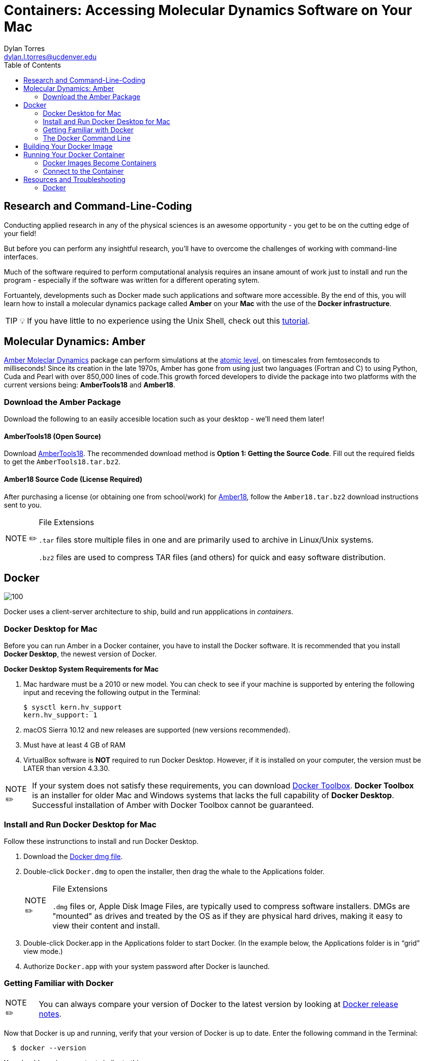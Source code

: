 // global variables for admonition icons 
:tip-caption: pass:[<span style="font-size: em">TIP 💡</span]
:note-caption: pass:[<span style="font-size: em">  NOTE ✏️ </span]
:important-caption: pass:[<span style="font-size: em"> IMPORTANT ❗ </span]


// document Title 
= Containers: Accessing Molecular Dynamics Software on Your Mac
:toc:
Dylan Torres <dylan.l.torres@ucdenver.edu>

== Research and Command-Line-Coding

Conducting applied research in any of the physical sciences is an awesome opportunity - you get to be on the cutting edge of your field! 

But before you can perform any insightful research, you'll have to overcome the challenges of working with command-line interfaces. 

Much of the software required to perform computational analysis requires an insane amount of work just to install and run the program - especially if the software was written for a different operating sytem. 

Fortuantely, developments such as Docker made such applications and software more accessible. By the end of this, you will learn how to install a molecular dynamics package called *Amber* on your *Mac* with the use of the *Docker infrastructure*. 

TIP: If you have little to no experience using the Unix Shell, check out this http://swcarpentry.github.io/shell-novice/[tutorial].   

== Molecular Dynamics: Amber

http://ambermd.org[Amber Moleclar Dynamics] package can perform 
simulations at the http://ambermd.org/2012_wires.pdf[atomic level], on timescales from femtoseconds to milliseconds! Since its creation in the late 1970s, Amber has gone from using just two languages (Fortran and C) to using Python, Cuda and Pearl with over 850,000 lines of code.This growth forced developers to divide the package into two platforms with the current versions being: *AmberTools18* and *Amber18*.

=== Download the Amber Package
Download the following to an easily accesible location such as your desktop - we'll need them later!

==== AmberTools18 (Open Source)
Download http://ambermd.org/GetAmber.php#ambertools[AmberTools18]. The recommended download method is *Option 1: Getting the Source Code*. 
Fill out the required fields to get the `AmberTools18.tar.bz2`. 
// image

==== Amber18 Source Code (License Required)
After purchasing a license (or obtaining one from school/work) for http://ambermd.org/GetAmber.php#ambertools[Amber18], follow the `Amber18.tar.bz2` download instructions sent to you. 

****
[NOTE]
.File Extensions
====
`.tar` files store multiple files in one and are primarily used to archive in Linux/Unix systems. 

`.bz2` files are used to compress TAR files (and others) for quick and easy software distribution. 
====
****

== Docker

image::https://upload.wikimedia.org/wikipedia/commons/7/79/Docker_%28container_engine%29_logo.png[100]

Docker uses a client-server architecture to ship, build and run appplications in _containers_. 

=== Docker Desktop for Mac

Before you can run Amber in a Docker container, you have to install the Docker software. It is recommended that you install *Docker Desktop*, the newest version of Docker. 

****
*Docker Desktop System Requirements for Mac*
====
. Mac hardware must be a 2010 or new model. You can check to see if your machine is supported by entering the following input and receving the following output in the Terminal:
+
```sh
$ sysctl kern.hv_support
kern.hv_support: 1
```
 . macOS Sierra 10.12 and new releases are supported (new versions recommended).
 . Must have at least 4 GB of RAM
 . VirtualBox software is *NOT* required to run Docker Desktop. However, if it is installed on your computer, the version must be LATER than version 4.3.30.
====
====
NOTE: If your system does not satisfy these requirements, you can download https://docs.docker.com/toolbox/overview/[Docker Toolbox]. *Docker Toolbox* is an installer for older Mac and Windows systems that lacks the full capability of *Docker Desktop*. Successful installation of Amber  with Docker Toolbox cannot be guaranteed.
====
****

=== Install and Run Docker Desktop for Mac
Follow these instrunctions to install and run Docker Desktop. 

. Download the https://download.docker.com/mac/stable/Docker.dmg[Docker dmg file].
. Double-click `Docker.dmg` to open the installer, then drag the whale to the Applications folder.
// insert image
+
****
[NOTE]
.File Extensions
====
`.dmg` files or, Apple Disk Image Files, are typically used to compress software installers. DMGs are "mounted" as drives and treated by the OS as if they are physical hard drives, making it easy to view their content and install. 
====
****

. Double-click Docker.app in the Applications folder to start Docker. (In the example below, the Applications folder is in “grid” view mode.)
// insert image
. Authorize `Docker.app` with your system password after Docker is launched.


=== Getting Familiar with Docker

====
NOTE: You can always compare your version of Docker to the latest version by looking at https://docs.docker.com/docker-for-mac/release-notes/[Docker release notes]. 
====
Now that Docker is up  and running, verify that your version of Docker is up to date. Enter the following command in the Terminal:
```sh
  $ docker --version
```
You should receive an output similar to this: 

```sh
  Client: Docker Engine - Community
   Version:           18.09.2
   API version:       1.39
   Go version:        go1.10.8
   Git commit:        6247962
   Built:             Sun Feb 10 04:12:39 2019
   OS/Arch:           darwin/amd64
   Experimental:      false

 Server: Docker Engine - Community
  Engine:
  Version:          18.09.2
  API version:      1.39 (minimum version 1.12)
  Go version:       go1.10.6
  Git commit:       6247962
  Built:            Sun Feb 10 04:13:06 2019
  OS/Arch:          linux/amd64
  Experimental:     false
```

As mentioned, Docker uses *client-server* infrstructure.

The command `docker` allows you to call on the *docker client*. The Docker client docker client communicates with the *engine* of the Docker platform - also known as the *Docker damien*.   

In multitasking computer operating systems a daemon runs as a background process rather than under direct control of an interactive user. 

Fun Fact: the word daemon comes from ancient Greek belief of a supernatural being that lives in the background with with no particular bias toward good or evil. 

=== The Docker Command Line

====
NOTE: The required syntax for executing any Docker command is `docker [OPTIONS] COMMAND [ARG...]`.
====

Everytime you use Docker, you have to call on the Docker client. You can't run Docker without it! 

****
You'll mostly use the Docker client to:
====
. Build Images: `docker build`
. Run Containers: `docker run`
. Setup networking for containers
. Manage disk volumes for the container   
====
****

In the Terminal, run `docker` and you'll get a list 
of available *commands*, *options* and descriptions on how to use them.  

```sh 
$ docker
Usage: docker [OPTIONS] COMMAND [ARG...]
       docker [ --help | -v | --version ]

A self-sufficient runtime for containers.

Options:
      --config string      Location of client config files (default "/root/.docker")
  -D, --debug              Enable debug mode
      --help               Print usage
  -H, --host value         Daemon socket(s) to connect to (default [])
  -l, --log-level string   Set the logging level ("debug"|"info"|"warn"|"error"|"fatal") (default "info")
      --tls                Use TLS; implied by --tlsverify
      --tlscacert string   Trust certs signed only by this CA (default "/root/.docker/ca.pem")
      --tlscert string     Path to TLS certificate file (default "/root/.docker/cert.pem")
      --tlskey string      Path to TLS key file (default "/root/.docker/key.pem")
      --tlsverify          Use TLS and verify the remote
  -v, --version            Print version information and quit

Commands:
    attach    Attach to a running container
    # […]
```

== Building Your Docker Image 

A Docker *container image* (simply referred to as an _image_) is a lightweight, standalone, executable package of sotware that includes everything needed to run an application: code, runtime, system tools, system libraries and settings. 

First, we need to download the necessary files to build the  image:

```sh
$ git clone https://github.com/yylonly/AmberDocker.git
```

Now, use `ls` to list the files in your current directory. You should find a new directory named `AmberDocker`. Change to that directory with `cd`.

```sh 
$ ls
AmberDocker
$ cd AmberDocker
AmberDocker $
```

Another `ls` will reveal several files:
```sh
$ ls
README.md	 Dockerfile		src     	
```

****
[NOTE]
.File Extensions
====
The file `README.md` contains instructions for you, the user on how to ensure the image is properly built. `.md` indicates it was written using a text editor called MarkDown. 


The `Dockerfile` contains the instructions for the Docker daemon to build the image. 

`src` is a type of directory used in Unix OS that contain source code. 
====
****

Now, let's open up that `README.md` file:

```sh
$ open README.md
```

****
NOTE: You'll need a text editor to view a `.md` file. You can also view it https://github.com/yylonly/AmberDocker/blob/master/README.md[here]. However, as you become more experienced, you'll benefit from having a text editor like https://code.visualstudio.comhttps://code.visualstudio.com[Visual Studio Code].
****

After opening `README.md`, you can see that we already have most of what we need to build our image. All that's left is to download https://www.ks.uiuc.edu/Research/vmd/vmd-1.9.3/[VMD-1.9.3(linux-OpenGL Version)].

After downloading, rename the file to `vmd-1.9.3.tar.gz`.

Okay, now move the following files to the AmberDocker directory:

* `AmberTools18.tar.bz2`
* `Amber18.tar.bz2` 
* `vmd-1.9.3.tar.gz`

into the  `/AmberDocker` directory and rename it `vmd-1.9.3-tar.gz`.

FINALLY, it's time to *build the image*! In the AmberDocker directory:

```sh
$ docker build . -t amber18:cpu
```

****
[NOTE]
.Docker Build Command: Build an Image
====
```sh
docker build [OPTIONS] PATH | URL | -
```
we used `.`  as the `[PATH]` to build the image in the current `/AmberDocker` directory

`-t` or `--tag list` is an `[OPTION]` that we used to name the container `amber18:cpu`
====
****

Once the image is built, we can search for it by the tag name. 

This process takes about an hour while the Docker client connects to the Docker Daemon to build our image. 



== Running Your Docker Container

A Docker *container* runs an application by packaging all the code and dependencies packaged up neatly so the application runs quickly and reliably. 

It doesn't matter that Amber wasn't written specifically for macOS because the way we have things set up, Amber will run using an operating system within the container! This works by tapping into the network hosted by the Docker daemon.



==== Docker Images Become Containers
To run our image in a countainer, we need to use the `docker run` command. But first, let's check out that `README.md` document again.

According to the instructions, we need to download and install an application called https://www.realvnc.com/download/file/viewer.files/VNC-Viewer-6.19.325-MacOSX-x86_64.dmg[VNC Viewer]. This will provide us with an https://en.wikipedia.org/wiki/Ubuntu[Ubuntu] graphical user interface (GUI) to interact with the container. 

The time has finally come.... let's run our container! In the `/AmberDocker` directory:
```sh
$ docker run --rm -p 5901:5901 -p 6901:6901 -v $(pwd):/data --user 0 amber18:cpu
```


****
[NOTE]
.Docker Run Command: Run an Image in a Container
====
```sh
docker run [OPTIONS] IMAGE [COMMAND] [ARG...]
```

`-rm` Automatically removes the container after it is exited. 

`-p` Pubishes all ports to random ports

`-v` Mounts volumes from the specified container

`--user` User namespace to use
====
****


Open a new terminal window and enter the `ps` (process status) command. This shows containers that are currently running:
```sh
CONTAINER ID        IMAGE               COMMAND                  CREATED             STATUS              PORTS                NAMES
c2598f1332ab        amber18:cpu         "/dockerstartup/vnc_…"   10 seconds ago      Up 8 seconds        5901/tcp, 6901/tcp   eloquent_nobel
```

notice the output:

`CONTAINER ID`: an alphanumeric sequence assigned to the container

`IMAGE`: the tag we assigned to the image

This is great, to run the container from now on, all we have to type is:

```sh
$ docker run amber18:cpu
```

To stop the container:
```sh
$ docker stop [CONTAINER ID]
```

==== Connect to the Container

. Open the VNC viewer.
+ 
+
. Access the container (password: `vncpassword`).
+
* Via the VNC application: 127.0.0.1:5901

* Via the web: http://127.0.0.1:6901/vnc.html


== Resources and Troubleshooting
=== Docker

For help with any Docker command, execute the command in question followed by the `--help` option. For example:
```s
$ docker run --help

Usage: docker run [OPTIONS] IMAGE [COMMAND] [ARG...]

Run a command in a new container

Options:
      --add-host value             Add a custom host-to-IP mapping (host:ip) (default [])
  -a, --attach value               Attach to STDIN, STDOUT or STDERR (default [])
...
```

****
[TIP]
.Docker Resources
====
* For in-depth descriptions and examples, access the https://docs.docker.com/reference/[ Docker Refrence Documentaiton] page.
* For practice, Aqua Container Security compiled a list of https://www.aquasec.com/wiki/display/containers/100+Best+Docker+Tutorials["The Best 100 Docker Tutorials"]. 
====
****

---
 






